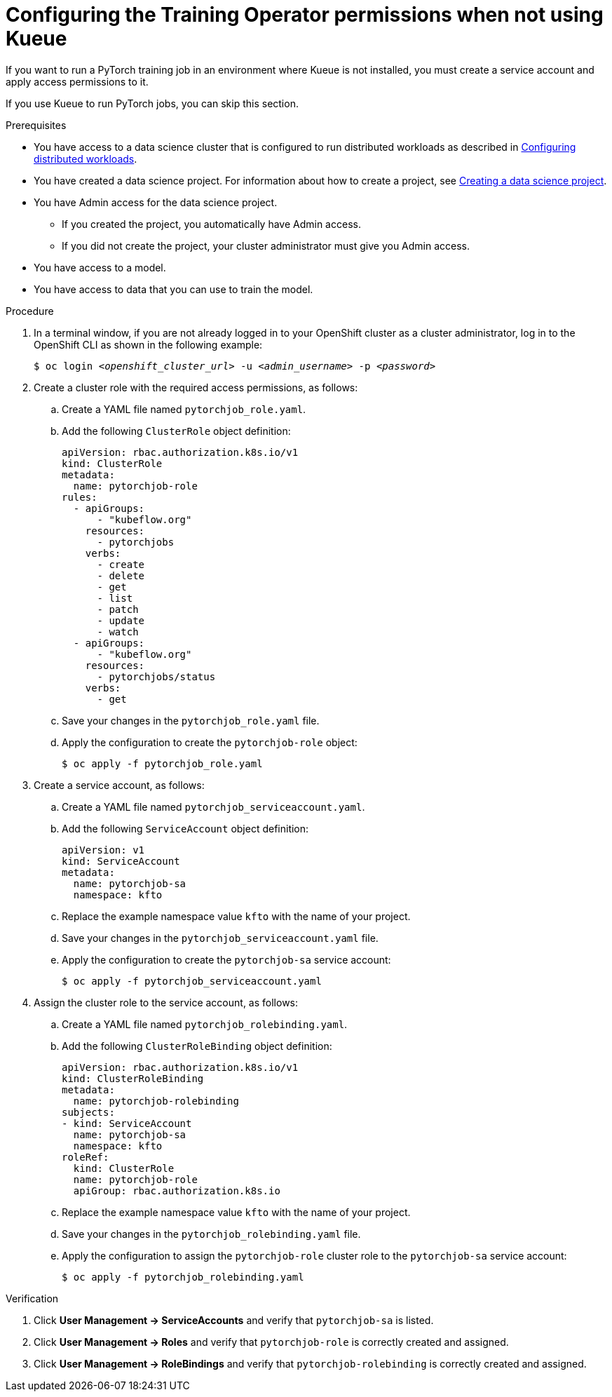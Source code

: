 :_module-type: PROCEDURE

[id="configuring-the-training-operator-permissions-when-not-using-kueue_{context}"]
= Configuring the Training Operator permissions when not using Kueue

[role='_abstract']
If you want to run a PyTorch training job in an environment where Kueue is not installed, you must create a service account and apply access permissions to it.

If you use Kueue to run PyTorch jobs, you can skip this section. 


.Prerequisites
ifdef::upstream,self-managed[]
* You have logged in to {openshift-platform} with the `cluster-admin` role.
endif::[]
ifdef::cloud-service[]
* You have logged in to OpenShift with the `cluster-admin` role.
endif::[]

ifndef::upstream[]
* You have access to a data science cluster that is configured to run distributed workloads as described in link:{rhoaidocshome}{default-format-url}/working_with_distributed_workloads/configuring-distributed-workloads_distributed-workloads[Configuring distributed workloads].
endif::[]
ifdef::upstream[]
* You have access to a data science cluster that is configured to run distributed workloads as described in link:{odhdocshome}/working-with-distributed-workloads/#configuring-distributed-workloads_distributed-workloads[Configuring distributed workloads].
endif::[]

ifndef::upstream[]
* You have created a data science project. 
For information about how to create a project, see link:{rhoaidocshome}{default-format-url}/working_on_data_science_projects/using-data-science-projects_projects#creating-a-data-science-project_projects[Creating a data science project].
endif::[]
ifdef::upstream[]
* You have created a data science project. 
For information about how to create a project, see link:{odhdocshome}/working-on-data-science-projects/#creating-a-data-science-project_projects[Creating a data science project].
endif::[]

* You have Admin access for the data science project.
** If you created the project, you automatically have Admin access. 
** If you did not create the project, your cluster administrator must give you Admin access.

* You have access to a model.
* You have access to data that you can use to train the model.

.Procedure
. In a terminal window, if you are not already logged in to your OpenShift cluster as a cluster administrator, log in to the OpenShift CLI as shown in the following example:
+
[source,subs="+quotes"]
----
$ oc login __<openshift_cluster_url>__ -u __<admin_username>__ -p __<password>__
----

. Create a cluster role with the required access permissions, as follows:
.. Create a YAML file named `pytorchjob_role.yaml`.
.. Add the following `ClusterRole` object definition:
+
[source]
----
apiVersion: rbac.authorization.k8s.io/v1
kind: ClusterRole
metadata:
  name: pytorchjob-role
rules:
  - apiGroups:
      - "kubeflow.org"
    resources:
      - pytorchjobs
    verbs:
      - create
      - delete
      - get
      - list
      - patch
      - update
      - watch
  - apiGroups:
      - "kubeflow.org"
    resources:
      - pytorchjobs/status
    verbs:
      - get
----
.. Save your changes in the `pytorchjob_role.yaml` file.
.. Apply the configuration to create the `pytorchjob-role` object:
+
[source]
----
$ oc apply -f pytorchjob_role.yaml
----

. Create a service account, as follows:
.. Create a YAML file named `pytorchjob_serviceaccount.yaml`.
.. Add the following `ServiceAccount` object definition:
+
[source]
----
apiVersion: v1
kind: ServiceAccount
metadata:
  name: pytorchjob-sa
  namespace: kfto
----
.. Replace the example namespace value `kfto` with the name of your project.
.. Save your changes in the `pytorchjob_serviceaccount.yaml` file.
.. Apply the configuration to create the `pytorchjob-sa` service account:
+
[source]
----
$ oc apply -f pytorchjob_serviceaccount.yaml
----

. Assign the cluster role to the service account, as follows:
.. Create a YAML file named `pytorchjob_rolebinding.yaml`.
.. Add the following `ClusterRoleBinding` object definition:
+
[source]
----
apiVersion: rbac.authorization.k8s.io/v1
kind: ClusterRoleBinding
metadata:
  name: pytorchjob-rolebinding
subjects:
- kind: ServiceAccount
  name: pytorchjob-sa
  namespace: kfto
roleRef:
  kind: ClusterRole
  name: pytorchjob-role
  apiGroup: rbac.authorization.k8s.io
----
.. Replace the example namespace value `kfto` with the name of your project.
.. Save your changes in the `pytorchjob_rolebinding.yaml` file.
.. Apply the configuration to assign the `pytorchjob-role` cluster role to the `pytorchjob-sa` service account:
+
[source]
----
$ oc apply -f pytorchjob_rolebinding.yaml
----


.Verification
ifdef::upstream,self-managed[]
. In the {openshift-platform} console, select your project from the *Project* list. 
endif::[]
ifdef::cloud-service[]
. In the OpenShift console, select your project from the *Project* list.
endif::[]
. Click *User Management -> ServiceAccounts* and verify that `pytorchjob-sa` is listed.
. Click *User Management -> Roles* and verify that `pytorchjob-role` is correctly created and assigned.
. Click *User Management -> RoleBindings* and verify that `pytorchjob-rolebinding` is correctly created and assigned.

////
[role='_additional-resources']
.Additional resources
<Do we want to link to additional resources?>


* link:https://url[link text]
////
